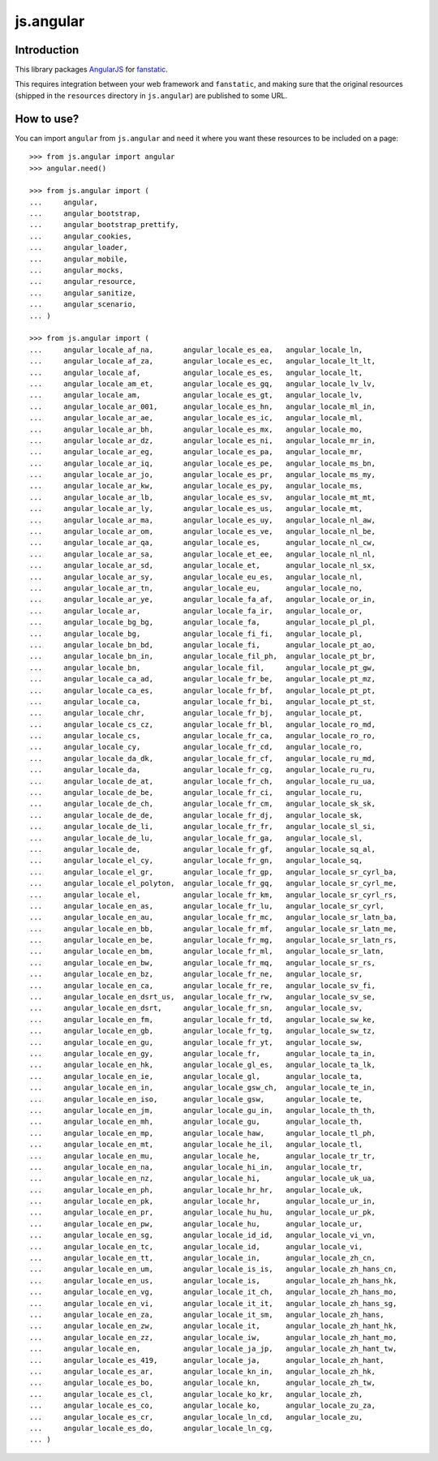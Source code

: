 js.angular |Build Status|_
**************************

.. |Build Status| image:: https://travis-ci.org/MiCHiLU/js.angular.png
.. _`Build Status`: http://travis-ci.org/MiCHiLU/js.angular

Introduction
============

This library packages `AngularJS`_ for `fanstatic`_.

.. _`fanstatic`: http://fanstatic.org
.. _`AngularJS`: http://www.angularjs.org/

This requires integration between your web framework and ``fanstatic``,
and making sure that the original resources (shipped in the ``resources``
directory in ``js.angular``) are published to some URL.


How to use?
===========


You can import ``angular`` from ``js.angular`` and ``need`` it where you want
these resources to be included on a page::

  >>> from js.angular import angular
  >>> angular.need()

  >>> from js.angular import (
  ...     angular,
  ...     angular_bootstrap,
  ...     angular_bootstrap_prettify,
  ...     angular_cookies,
  ...     angular_loader,
  ...     angular_mobile,
  ...     angular_mocks,
  ...     angular_resource,
  ...     angular_sanitize,
  ...     angular_scenario,
  ... )

  >>> from js.angular import (
  ...     angular_locale_af_na,       angular_locale_es_ea,   angular_locale_ln,
  ...     angular_locale_af_za,       angular_locale_es_ec,   angular_locale_lt_lt,
  ...     angular_locale_af,          angular_locale_es_es,   angular_locale_lt,
  ...     angular_locale_am_et,       angular_locale_es_gq,   angular_locale_lv_lv,
  ...     angular_locale_am,          angular_locale_es_gt,   angular_locale_lv,
  ...     angular_locale_ar_001,      angular_locale_es_hn,   angular_locale_ml_in,
  ...     angular_locale_ar_ae,       angular_locale_es_ic,   angular_locale_ml,
  ...     angular_locale_ar_bh,       angular_locale_es_mx,   angular_locale_mo,
  ...     angular_locale_ar_dz,       angular_locale_es_ni,   angular_locale_mr_in,
  ...     angular_locale_ar_eg,       angular_locale_es_pa,   angular_locale_mr,
  ...     angular_locale_ar_iq,       angular_locale_es_pe,   angular_locale_ms_bn,
  ...     angular_locale_ar_jo,       angular_locale_es_pr,   angular_locale_ms_my,
  ...     angular_locale_ar_kw,       angular_locale_es_py,   angular_locale_ms,
  ...     angular_locale_ar_lb,       angular_locale_es_sv,   angular_locale_mt_mt,
  ...     angular_locale_ar_ly,       angular_locale_es_us,   angular_locale_mt,
  ...     angular_locale_ar_ma,       angular_locale_es_uy,   angular_locale_nl_aw,
  ...     angular_locale_ar_om,       angular_locale_es_ve,   angular_locale_nl_be,
  ...     angular_locale_ar_qa,       angular_locale_es,      angular_locale_nl_cw,
  ...     angular_locale_ar_sa,       angular_locale_et_ee,   angular_locale_nl_nl,
  ...     angular_locale_ar_sd,       angular_locale_et,      angular_locale_nl_sx,
  ...     angular_locale_ar_sy,       angular_locale_eu_es,   angular_locale_nl,
  ...     angular_locale_ar_tn,       angular_locale_eu,      angular_locale_no,
  ...     angular_locale_ar_ye,       angular_locale_fa_af,   angular_locale_or_in,
  ...     angular_locale_ar,          angular_locale_fa_ir,   angular_locale_or,
  ...     angular_locale_bg_bg,       angular_locale_fa,      angular_locale_pl_pl,
  ...     angular_locale_bg,          angular_locale_fi_fi,   angular_locale_pl,
  ...     angular_locale_bn_bd,       angular_locale_fi,      angular_locale_pt_ao,
  ...     angular_locale_bn_in,       angular_locale_fil_ph,  angular_locale_pt_br,
  ...     angular_locale_bn,          angular_locale_fil,     angular_locale_pt_gw,
  ...     angular_locale_ca_ad,       angular_locale_fr_be,   angular_locale_pt_mz,
  ...     angular_locale_ca_es,       angular_locale_fr_bf,   angular_locale_pt_pt,
  ...     angular_locale_ca,          angular_locale_fr_bi,   angular_locale_pt_st,
  ...     angular_locale_chr,         angular_locale_fr_bj,   angular_locale_pt,
  ...     angular_locale_cs_cz,       angular_locale_fr_bl,   angular_locale_ro_md,
  ...     angular_locale_cs,          angular_locale_fr_ca,   angular_locale_ro_ro,
  ...     angular_locale_cy,          angular_locale_fr_cd,   angular_locale_ro,
  ...     angular_locale_da_dk,       angular_locale_fr_cf,   angular_locale_ru_md,
  ...     angular_locale_da,          angular_locale_fr_cg,   angular_locale_ru_ru,
  ...     angular_locale_de_at,       angular_locale_fr_ch,   angular_locale_ru_ua,
  ...     angular_locale_de_be,       angular_locale_fr_ci,   angular_locale_ru,
  ...     angular_locale_de_ch,       angular_locale_fr_cm,   angular_locale_sk_sk,
  ...     angular_locale_de_de,       angular_locale_fr_dj,   angular_locale_sk,
  ...     angular_locale_de_li,       angular_locale_fr_fr,   angular_locale_sl_si,
  ...     angular_locale_de_lu,       angular_locale_fr_ga,   angular_locale_sl,
  ...     angular_locale_de,          angular_locale_fr_gf,   angular_locale_sq_al,
  ...     angular_locale_el_cy,       angular_locale_fr_gn,   angular_locale_sq,
  ...     angular_locale_el_gr,       angular_locale_fr_gp,   angular_locale_sr_cyrl_ba,
  ...     angular_locale_el_polyton,  angular_locale_fr_gq,   angular_locale_sr_cyrl_me,
  ...     angular_locale_el,          angular_locale_fr_km,   angular_locale_sr_cyrl_rs,
  ...     angular_locale_en_as,       angular_locale_fr_lu,   angular_locale_sr_cyrl,
  ...     angular_locale_en_au,       angular_locale_fr_mc,   angular_locale_sr_latn_ba,
  ...     angular_locale_en_bb,       angular_locale_fr_mf,   angular_locale_sr_latn_me,
  ...     angular_locale_en_be,       angular_locale_fr_mg,   angular_locale_sr_latn_rs,
  ...     angular_locale_en_bm,       angular_locale_fr_ml,   angular_locale_sr_latn,
  ...     angular_locale_en_bw,       angular_locale_fr_mq,   angular_locale_sr_rs,
  ...     angular_locale_en_bz,       angular_locale_fr_ne,   angular_locale_sr,
  ...     angular_locale_en_ca,       angular_locale_fr_re,   angular_locale_sv_fi,
  ...     angular_locale_en_dsrt_us,  angular_locale_fr_rw,   angular_locale_sv_se,
  ...     angular_locale_en_dsrt,     angular_locale_fr_sn,   angular_locale_sv,
  ...     angular_locale_en_fm,       angular_locale_fr_td,   angular_locale_sw_ke,
  ...     angular_locale_en_gb,       angular_locale_fr_tg,   angular_locale_sw_tz,
  ...     angular_locale_en_gu,       angular_locale_fr_yt,   angular_locale_sw,
  ...     angular_locale_en_gy,       angular_locale_fr,      angular_locale_ta_in,
  ...     angular_locale_en_hk,       angular_locale_gl_es,   angular_locale_ta_lk,
  ...     angular_locale_en_ie,       angular_locale_gl,      angular_locale_ta,
  ...     angular_locale_en_in,       angular_locale_gsw_ch,  angular_locale_te_in,
  ...     angular_locale_en_iso,      angular_locale_gsw,     angular_locale_te,
  ...     angular_locale_en_jm,       angular_locale_gu_in,   angular_locale_th_th,
  ...     angular_locale_en_mh,       angular_locale_gu,      angular_locale_th,
  ...     angular_locale_en_mp,       angular_locale_haw,     angular_locale_tl_ph,
  ...     angular_locale_en_mt,       angular_locale_he_il,   angular_locale_tl,
  ...     angular_locale_en_mu,       angular_locale_he,      angular_locale_tr_tr,
  ...     angular_locale_en_na,       angular_locale_hi_in,   angular_locale_tr,
  ...     angular_locale_en_nz,       angular_locale_hi,      angular_locale_uk_ua,
  ...     angular_locale_en_ph,       angular_locale_hr_hr,   angular_locale_uk,
  ...     angular_locale_en_pk,       angular_locale_hr,      angular_locale_ur_in,
  ...     angular_locale_en_pr,       angular_locale_hu_hu,   angular_locale_ur_pk,
  ...     angular_locale_en_pw,       angular_locale_hu,      angular_locale_ur,
  ...     angular_locale_en_sg,       angular_locale_id_id,   angular_locale_vi_vn,
  ...     angular_locale_en_tc,       angular_locale_id,      angular_locale_vi,
  ...     angular_locale_en_tt,       angular_locale_in,      angular_locale_zh_cn,
  ...     angular_locale_en_um,       angular_locale_is_is,   angular_locale_zh_hans_cn,
  ...     angular_locale_en_us,       angular_locale_is,      angular_locale_zh_hans_hk,
  ...     angular_locale_en_vg,       angular_locale_it_ch,   angular_locale_zh_hans_mo,
  ...     angular_locale_en_vi,       angular_locale_it_it,   angular_locale_zh_hans_sg,
  ...     angular_locale_en_za,       angular_locale_it_sm,   angular_locale_zh_hans,
  ...     angular_locale_en_zw,       angular_locale_it,      angular_locale_zh_hant_hk,
  ...     angular_locale_en_zz,       angular_locale_iw,      angular_locale_zh_hant_mo,
  ...     angular_locale_en,          angular_locale_ja_jp,   angular_locale_zh_hant_tw,
  ...     angular_locale_es_419,      angular_locale_ja,      angular_locale_zh_hant,
  ...     angular_locale_es_ar,       angular_locale_kn_in,   angular_locale_zh_hk,
  ...     angular_locale_es_bo,       angular_locale_kn,      angular_locale_zh_tw,
  ...     angular_locale_es_cl,       angular_locale_ko_kr,   angular_locale_zh,
  ...     angular_locale_es_co,       angular_locale_ko,      angular_locale_zu_za,
  ...     angular_locale_es_cr,       angular_locale_ln_cd,   angular_locale_zu,
  ...     angular_locale_es_do,       angular_locale_ln_cg,
  ... )


